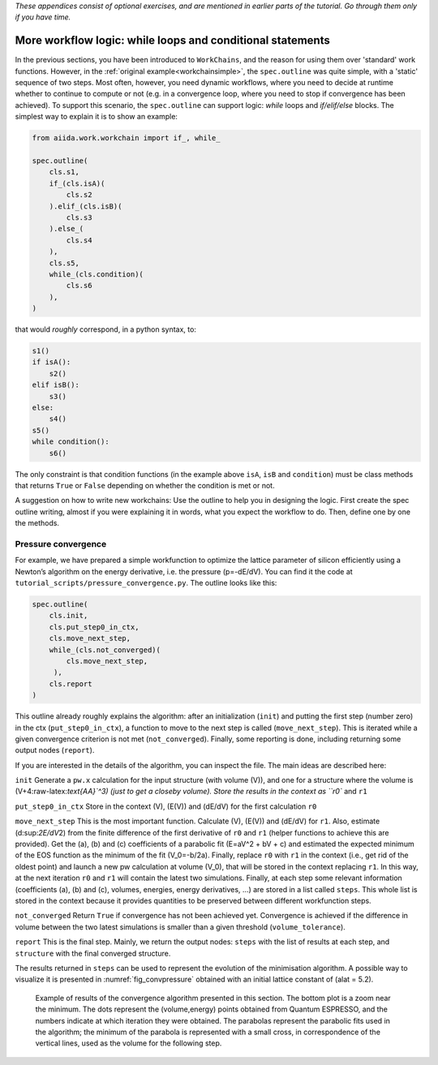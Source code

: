 *These appendices consist of optional exercises, and are mentioned
in earlier parts of the tutorial. Go through them only if you
have time.*

.. _workflow_logic:

More workflow logic: while loops and conditional statements
===========================================================

In the previous sections, you have been introduced to ``WorkChains``, and the reason for using them over 'standard' work functions.
However, in the :ref:`original example<workchainsimple>`, the ``spec.outline`` was quite simple, with a 'static' sequence of two steps.
Most often, however, you need dynamic workflows, where you need to decide at runtime whether to continue to compute or not (e.g. in a convergence loop, where you need to stop if convergence has been achieved).
To support this scenario, the ``spec.outline`` can support logic: *while* loops and *if/elif/else* blocks.
The simplest way to explain it is to show an example:

.. code:: python

    from aiida.work.workchain import if_, while_

    spec.outline(
        cls.s1,
        if_(cls.isA)(
            cls.s2
        ).elif_(cls.isB)(
            cls.s3
        ).else_(
            cls.s4
        ),
        cls.s5,
        while_(cls.condition)(
            cls.s6
        ),
    )

that would *roughly* correspond, in a python syntax, to:

.. code:: python

    s1()
    if isA():
        s2()
    elif isB():
        s3()
    else:
        s4()
    s5()
    while condition():
        s6()

The only constraint is that condition functions (in the example above ``isA``, ``isB`` and ``condition``) must be class methods that returns ``True`` or ``False`` depending on whether the condition is met or not.

A suggestion on how to write new workchains: Use the outline to help you in designing the logic.
First create the spec outline writing, almost if you were explaining it in words, what you expect the workflow to do.
Then, define one by one the methods.

.. _convpressure:

Pressure convergence
--------------------

For example, we have prepared a simple workfunction to optimize the lattice parameter of silicon efficiently using a Newton’s algorithm on the energy derivative, i.e. the pressure (p=-dE/dV).
You can find it the code at ``tutorial_scripts/pressure_convergence.py``.
The outline looks like this:

.. code:: python

    spec.outline(
        cls.init,
        cls.put_step0_in_ctx,
        cls.move_next_step,
        while_(cls.not_converged)(
            cls.move_next_step,
         ),
        cls.report
    )

This outline already roughly explains the algorithm: after an initialization (``init``) and putting the first step (number zero) in the ctx (``put_step0_in_ctx``), a function to move to the next step is called (``move_next_step``).
This is iterated while a given convergence criterion is not met (``not_converged``).
Finally, some reporting is done, including returning some output nodes (``report``).

If you are interested in the details of the algorithm, you can inspect the file.
The main ideas are described here:

``init``
Generate a ``pw.x`` calculation for the input structure (with volume
(V)), and one for a structure where the volume is
(V+4:raw-latex:`\text{\AA}`^3) (just to get a closeby volume). Store
the results in the context as ``r0`` and ``r1``

``put_step0_in_ctx``
Store in the context (V), (E(V)) and (dE/dV) for the first calculation
``r0``

``move_next_step``
This is the most important function. Calculate (V), (E(V)) and (dE/dV)
for ``r1``. Also, estimate (d:sup:`2E/dV`\ 2) from the finite
difference of the first derivative of ``r0`` and ``r1`` (helper
functions to achieve this are provided). Get the (a), (b) and (c)
coefficients of a parabolic fit (E=aV^2 + bV + c) and estimated the
expected minimum of the EOS function as the minimum of the fit
(V_0=-b/2a). Finally, replace ``r0`` with ``r1`` in the context
(i.e., get rid of the oldest point) and launch a new pw calculation at
volume (V_0), that will be stored in the context replacing ``r1``. In
this way, at the next iteration ``r0`` and ``r1`` will contain the
latest two simulations. Finally, at each step some relevant
information (coefficients (a), (b) and (c), volumes, energies, energy
derivatives, ...) are stored in a list called ``steps``. This whole
list is stored in the context because it provides quantities to be
preserved between different workfunction steps.

``not_converged``
Return ``True`` if convergence has not been achieved yet. Convergence
is achieved if the difference in volume between the two latest
simulations is smaller than a given threshold (``volume_tolerance``).

``report``
This is the final step. Mainly, we return the output nodes: ``steps``
with the list of results at each step, and ``structure`` with the
final converged structure.

The results returned in ``steps`` can be used to represent the evolution of the minimisation algorithm.
A possible way to visualize it is presented in :numref:`fig_convpressure` obtained with an initial lattice constant of (alat = 5.2).

.. _fig_convpressure:
.. figure:: include/images/convergence_pressure.png

   Example of results of the convergence algorithm presented in this section.
   The bottom plot is a zoom near the minimum.
   The dots represent the (volume,energy) points obtained from Quantum ESPRESSO, and the numbers indicate at which iteration they were obtained.
   The parabolas represent the parabolic fits used in the algorithm; the minimum of the parabola is represented with a small cross, in correspondence of the vertical lines, used as the volume for the following step.
